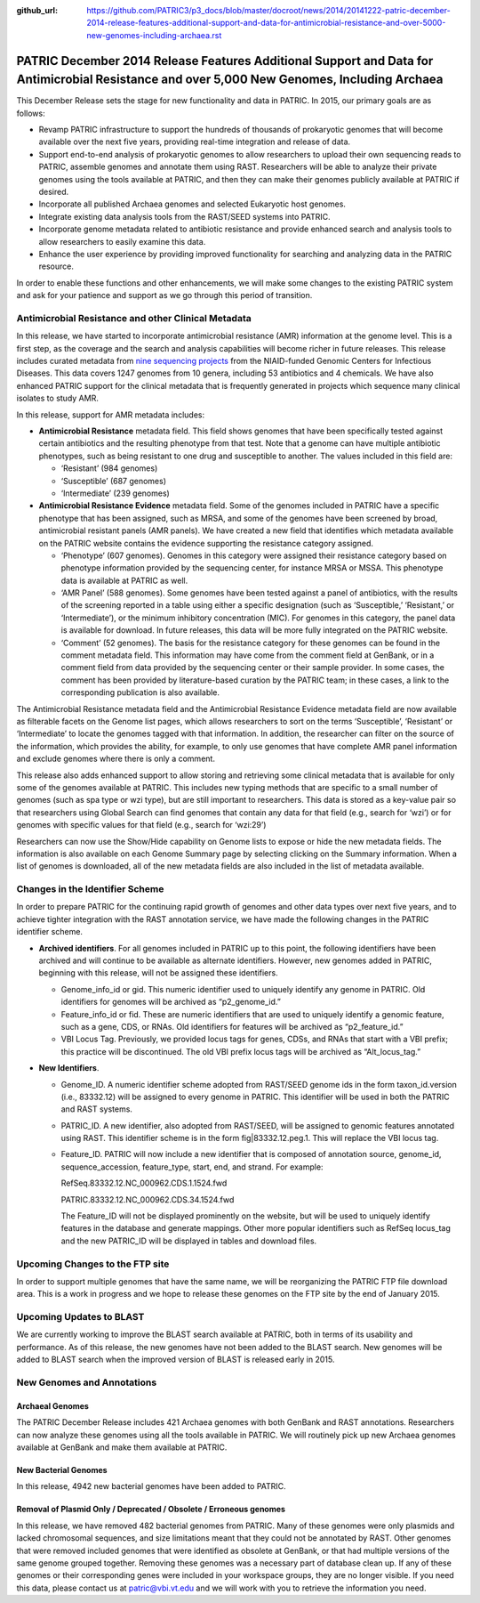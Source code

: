 :github_url: https://github.com/PATRIC3/p3_docs/blob/master/docroot/news/2014/20141222-patric-december-2014-release-features-additional-support-and-data-for-antimicrobial-resistance-and-over-5000-new-genomes-including-archaea.rst

============================================================================================================================================
PATRIC December 2014 Release Features Additional Support and Data for Antimicrobial Resistance and over 5,000 New Genomes, Including Archaea
============================================================================================================================================

.. feed-entry::
   :date: 2014-12-22

This December Release sets the stage for new functionality and data in
PATRIC. In 2015, our primary goals are as follows:

-  Revamp PATRIC infrastructure to support the hundreds of thousands of
   prokaryotic genomes that will become available over the next five
   years, providing real-time integration and release of data.
-  Support end-to-end analysis of prokaryotic genomes to allow
   researchers to upload their own sequencing reads to PATRIC, assemble
   genomes and annotate them using RAST. Researchers will be able to
   analyze their private genomes using the tools available at PATRIC,
   and then they can make their genomes publicly available at PATRIC if
   desired.
-  Incorporate all published Archaea genomes and selected Eukaryotic
   host genomes.
-  Integrate existing data analysis tools from the RAST/SEED systems
   into PATRIC.
-  Incorporate genome metadata related to antibiotic resistance and
   provide enhanced search and analysis tools to allow researchers to
   easily examine this data.
-  Enhance the user experience by providing improved functionality for
   searching and analyzing data in the PATRIC resource.

In order to enable these functions and other enhancements, we will make
some changes to the existing PATRIC system and ask for your patience and
support as we go through this period of transition.

Antimicrobial Resistance and other Clinical Metadata
====================================================

In this release, we have started to incorporate antimicrobial resistance
(AMR) information at the genome level. This is a first step, as the
coverage and the search and analysis capabilities will become richer in
future releases. This release includes curated metadata from `nine
sequencing
projects <https://docs.patricbrc.org/website/data_collections/content/niaid_antimicrobial_resistance_sequencing_projects.html>`__
from the NIAID-funded Genomic Centers for Infectious Diseases. This data
covers 1247 genomes from 10 genera, including 53 antibiotics and 4
chemicals. We have also enhanced PATRIC support for the clinical
metadata that is frequently generated in projects which sequence many
clinical isolates to study AMR.

In this release, support for AMR metadata includes:

-  **Antimicrobial Resistance** metadata field. This field shows genomes
   that have been specifically tested against certain antibiotics and
   the resulting phenotype from that test. Note that a genome can have
   multiple antibiotic phenotypes, such as being resistant to one drug
   and susceptible to another. The values included in this field are:

   -  ‘Resistant’ (984 genomes)
   -  ‘Susceptible’ (687 genomes)
   -  ‘Intermediate’ (239 genomes)

-  **Antimicrobial Resistance Evidence** metadata field. Some of the
   genomes included in PATRIC have a specific phenotype that has been
   assigned, such as MRSA, and some of the genomes have been screened by
   broad, antimicrobial resistant panels (AMR panels). We have created a
   new field that identifies which metadata available on the PATRIC
   website contains the evidence supporting the resistance category
   assigned.

   -  ‘Phenotype’ (607 genomes). Genomes in this category were assigned
      their resistance category based on phenotype information provided
      by the sequencing center, for instance MRSA or MSSA. This
      phenotype data is available at PATRIC as well.
   -  ‘AMR Panel’ (588 genomes). Some genomes have been tested against a
      panel of antibiotics, with the results of the screening reported
      in a table using either a specific designation (such as
      ‘Susceptible,’ ‘Resistant,’ or ‘Intermediate’), or the minimum
      inhibitory concentration (MIC). For genomes in this category, the
      panel data is available for download. In future releases, this
      data will be more fully integrated on the PATRIC website.
   -  ‘Comment’ (52 genomes). The basis for the resistance category for
      these genomes can be found in the comment metadata field. This
      information may have come from the comment field at GenBank, or in
      a comment field from data provided by the sequencing center or
      their sample provider. In some cases, the comment has been
      provided by literature-based curation by the PATRIC team; in these
      cases, a link to the corresponding publication is also available.

The Antimicrobial Resistance metadata field and the Antimicrobial
Resistance Evidence metadata field are now available as filterable
facets on the Genome list pages, which allows researchers to sort on the
terms ‘Susceptible’, ‘Resistant’ or ‘Intermediate’ to locate the genomes
tagged with that information. In addition, the researcher can filter on
the source of the information, which provides the ability, for example,
to only use genomes that have complete AMR panel information and exclude
genomes where there is only a comment.

This release also adds enhanced support to allow storing and retrieving
some clinical metadata that is available for only some of the genomes
available at PATRIC. This includes new typing methods that are specific
to a small number of genomes (such as spa type or wzi type), but are
still important to researchers. This data is stored as a key-value pair
so that researchers using Global Search can find genomes that contain
any data for that field (e.g., search for ‘wzi’) or for genomes with
specific values for that field (e.g., search for ‘wzi:29’)

Researchers can now use the Show/Hide capability on Genome lists to
expose or hide the new metadata fields. The information is also
available on each Genome Summary page by selecting clicking on the
Summary information. When a list of genomes is downloaded, all of the
new metadata fields are also included in the list of metadata available.

Changes in the Identifier Scheme
================================

In order to prepare PATRIC for the continuing rapid growth of genomes
and other data types over next five years, and to achieve tighter
integration with the RAST annotation service, we have made the following
changes in the PATRIC identifier scheme.

-  **Archived identifiers**. For all genomes included in PATRIC up to
   this point, the following identifiers have been archived and will
   continue to be available as alternate identifiers. However, new
   genomes added in PATRIC, beginning with this release, will not be
   assigned these identifiers.

   -  Genome_info_id or gid. This numeric identifier used to uniquely
      identify any genome in PATRIC. Old identifiers for genomes will be
      archived as “p2_genome_id.”
   -  Feature_info_id or fid. These are numeric identifiers that are
      used to uniquely identify a genomic feature, such as a gene, CDS,
      or RNAs. Old identifiers for features will be archived as
      “p2_feature_id.”
   -  VBI Locus Tag. Previously, we provided locus tags for genes, CDSs,
      and RNAs that start with a VBI prefix; this practice will be
      discontinued. The old VBI prefix locus tags will be archived as
      “Alt_locus_tag.”

-  **New Identifiers**.

   -  Genome_ID. A numeric identifier scheme adopted from RAST/SEED
      genome ids in the form taxon_id.version (i.e., 83332.12) will be
      assigned to every genome in PATRIC. This identifier will be used
      in both the PATRIC and RAST systems.
   -  PATRIC_ID. A new identifier, also adopted from RAST/SEED, will be
      assigned to genomic features annotated using RAST. This identifier
      scheme is in the form fig|83332.12.peg.1. This will replace the
      VBI locus tag.
   -  Feature_ID. PATRIC will now include a new identifier that is
      composed of annotation source, genome_id, sequence_accession,
      feature_type, start, end, and strand. For example:

      RefSeq.83332.12.NC_000962.CDS.1.1524.fwd

      PATRIC.83332.12.NC_000962.CDS.34.1524.fwd

      The Feature_ID will not be displayed prominently on the website,
      but will be used to uniquely identify features in the database and
      generate mappings. Other more popular identifiers such as RefSeq
      locus_tag and the new PATRIC_ID will be displayed in tables and
      download files.

Upcoming Changes to the FTP site
================================

In order to support multiple genomes that have the same name, we will be
reorganizing the PATRIC FTP file download area. This is a work in
progress and we hope to release these genomes on the FTP site by the end
of January 2015.

Upcoming Updates to BLAST
=========================

We are currently working to improve the BLAST search available at
PATRIC, both in terms of its usability and performance. As of this
release, the new genomes have not been added to the BLAST search. New
genomes will be added to BLAST search when the improved version of BLAST
is released early in 2015.

New Genomes and Annotations
===========================

Archaeal Genomes
----------------

The PATRIC December Release includes 421 Archaea genomes with both
GenBank and RAST annotations. Researchers can now analyze these genomes
using all the tools available in PATRIC. We will routinely pick up new
Archaea genomes available at GenBank and make them available at PATRIC.

New Bacterial Genomes
---------------------

In this release, 4942 new bacterial genomes have been added to PATRIC.

Removal of Plasmid Only / Deprecated / Obsolete / Erroneous genomes
-------------------------------------------------------------------

In this release, we have removed 482 bacterial genomes from PATRIC. Many
of these genomes were only plasmids and lacked chromosomal sequences,
and size limitations meant that they could not be annotated by RAST.
Other genomes that were removed included genomes that were identified as
obsolete at GenBank, or that had multiple versions of the same genome
grouped together. Removing these genomes was a necessary part of
database clean up. If any of these genomes or their corresponding genes
were included in your workspace groups, they are no longer visible. If
you need this data, please contact us at patric@vbi.vt.edu and we will
work with you to retrieve the information you need.
